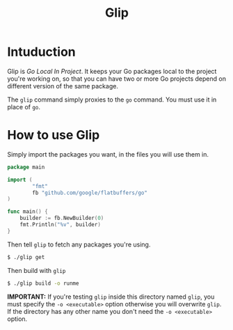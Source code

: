 #+TITLE: Glip

* Intuduction
Glip is /Go Local In Project/. It keeps your Go packages local to the
project you're working on, so that you can have two or more Go
projects depend on different version of the same package.

The =glip= command simply proxies to the =go= command. You must use it
in place of =go=.

* How to use Glip
Simply import the packages you want, in the files you will use them in.

#+BEGIN_SRC go
package main

import (
        "fmt"
        fb "github.com/google/flatbuffers/go"
)

func main() {
	builder := fb.NewBuilder(0)
	fmt.Println("%v", builder)
}
#+END_SRC

Then tell =glip= to fetch any packages you're using.

#+BEGIN_SRC sh
$ ./glip get
#+END_SRC

Then build with =glip=

#+BEGIN_SRC sh
$ ./glip build -o runme
#+END_SRC

*IMPORTANT:* If you're testing =glip= inside this directory named
 =glip=, you must specify the =-o <executable>= option otherwise you
 will overwrite =glip=. If the directory has any other name you don't
 need the =-o <executable>= option.
